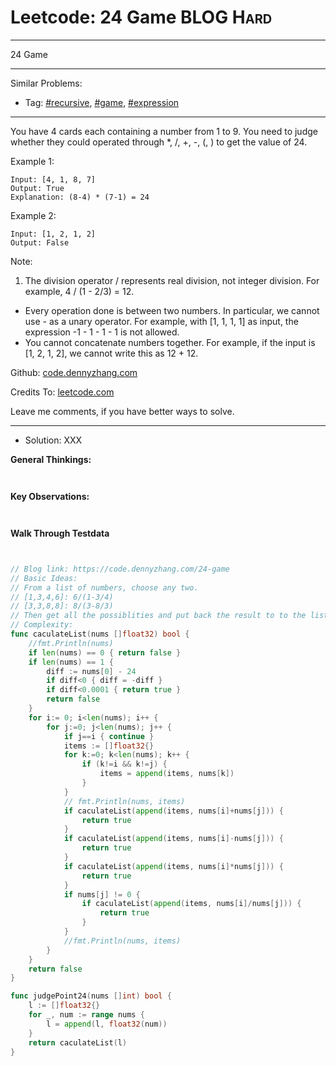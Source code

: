 * Leetcode: 24 Game                                              :BLOG:Hard:
#+STARTUP: showeverything
#+OPTIONS: toc:nil \n:t ^:nil creator:nil d:nil
:PROPERTIES:
:type:     recursive, game, expression
:END:
---------------------------------------------------------------------
24 Game
---------------------------------------------------------------------
#+BEGIN_HTML
<a href="https://github.com/dennyzhang/code.dennyzhang.com/tree/master/problems/24-game"><img align="right" width="200" height="183" src="https://www.dennyzhang.com/wp-content/uploads/denny/watermark/github.png" /></a>
#+END_HTML
Similar Problems:
- Tag: [[https://code.dennyzhang.com/tag/recursive][#recursive]], [[https://code.dennyzhang.com/tag/game][#game]], [[https://code.dennyzhang.com/tag/expression][#expression]]
---------------------------------------------------------------------
You have 4 cards each containing a number from 1 to 9. You need to judge whether they could operated through *, /, +, -, (, ) to get the value of 24.

Example 1:
#+BEGIN_EXAMPLE
Input: [4, 1, 8, 7]
Output: True
Explanation: (8-4) * (7-1) = 24
#+END_EXAMPLE

Example 2:
#+BEGIN_EXAMPLE
Input: [1, 2, 1, 2]
Output: False
#+END_EXAMPLE

Note:
1. The division operator / represents real division, not integer division. For example, 4 / (1 - 2/3) = 12.
- Every operation done is between two numbers. In particular, we cannot use - as a unary operator. For example, with [1, 1, 1, 1] as input, the expression -1 - 1 - 1 - 1 is not allowed.
- You cannot concatenate numbers together. For example, if the input is [1, 2, 1, 2], we cannot write this as 12 + 12.

Github: [[https://github.com/dennyzhang/code.dennyzhang.com/tree/master/problems/24-game][code.dennyzhang.com]]

Credits To: [[https://leetcode.com/problems/24-game/description/][leetcode.com]]

Leave me comments, if you have better ways to solve.
---------------------------------------------------------------------
- Solution: XXX

*General Thinkings:*
#+BEGIN_EXAMPLE

#+END_EXAMPLE

*Key Observations:*
#+BEGIN_EXAMPLE

#+END_EXAMPLE

*Walk Through Testdata*
#+BEGIN_EXAMPLE

#+END_EXAMPLE

#+BEGIN_SRC go
// Blog link: https://code.dennyzhang.com/24-game
// Basic Ideas:
// From a list of numbers, choose any two.
// [1,3,4,6]: 6/(1-3/4)
// [3,3,8,8]: 8/(3-8/3)
// Then get all the possiblities and put back the result to to the list.
// Complexity:
func caculateList(nums []float32) bool {
    //fmt.Println(nums)
    if len(nums) == 0 { return false }
    if len(nums) == 1 {
        diff := nums[0] - 24
        if diff<0 { diff = -diff }
        if diff<0.0001 { return true }
        return false
    }
    for i:= 0; i<len(nums); i++ {
        for j:=0; j<len(nums); j++ {
            if j==i { continue }
            items := []float32{}
            for k:=0; k<len(nums); k++ {
                if (k!=i && k!=j) {
                    items = append(items, nums[k])
                }
            }
            // fmt.Println(nums, items)
            if caculateList(append(items, nums[i]+nums[j])) {
                return true
            }
            if caculateList(append(items, nums[i]-nums[j])) {
                return true
            }
            if caculateList(append(items, nums[i]*nums[j])) {
                return true
            }
            if nums[j] != 0 {
                if caculateList(append(items, nums[i]/nums[j])) {
                    return true
                }
            }
            //fmt.Println(nums, items)
        }
    }
    return false
}

func judgePoint24(nums []int) bool {
    l := []float32{}
    for _, num := range nums {
        l = append(l, float32(num))
    }
    return caculateList(l)
}
#+END_SRC

#+BEGIN_HTML
<div style="overflow: hidden;">
<div style="float: left; padding: 5px"> <a href="https://www.linkedin.com/in/dennyzhang001"><img src="https://www.dennyzhang.com/wp-content/uploads/sns/linkedin.png" alt="linkedin" /></a></div>
<div style="float: left; padding: 5px"><a href="https://github.com/dennyzhang"><img src="https://www.dennyzhang.com/wp-content/uploads/sns/github.png" alt="github" /></a></div>
<div style="float: left; padding: 5px"><a href="https://www.dennyzhang.com/slack" target="_blank" rel="nofollow"><img src="https://www.dennyzhang.com/wp-content/uploads/sns/slack.png" alt="slack"/></a></div>
</div>
#+END_HTML
